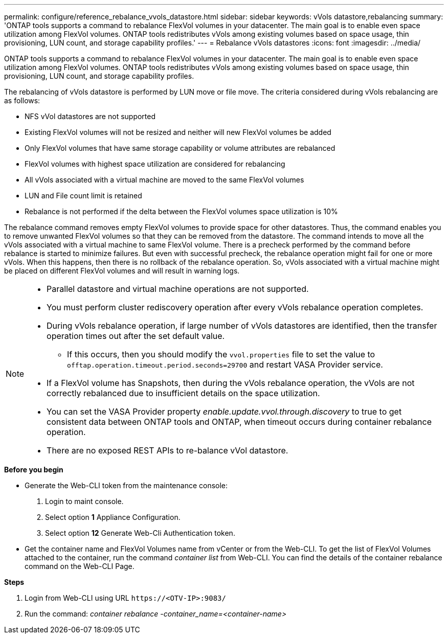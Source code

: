 ---
permalink: configure/reference_rebalance_vvols_datastore.html
sidebar: sidebar
keywords: vVols datastore,rebalancing
summary: 'ONTAP tools supports a command to rebalance FlexVol volumes in your datacenter. The main goal is to enable even space utilization among FlexVol volumes. ONTAP tools redistributes vVols among existing volumes based on space usage, thin provisioning, LUN count, and storage capability profiles.'
---
= Rebalance vVols datastores
:icons: font
:imagesdir: ../media/

[.lead]
ONTAP tools supports a command to rebalance FlexVol volumes in your datacenter. The main goal is to enable even space utilization among FlexVol volumes. ONTAP tools redistributes vVols among existing volumes based on space usage, thin provisioning, LUN count, and storage capability profiles.

The rebalancing of vVols datastore is performed by LUN move or file move. The criteria considered during vVols rebalancing are as follows:

* NFS vVol datastores are not supported
* Existing FlexVol volumes will not be resized and neither will new FlexVol volumes be added
* Only FlexVol volumes that have same storage capability or volume attributes are rebalanced
* FlexVol volumes with highest space utilization are considered for rebalancing
* All vVols associated with a virtual machine are moved to the same FlexVol volumes
* LUN and File count limit is retained
* Rebalance is not performed if the delta between the FlexVol volumes space utilization is 10%

The rebalance command removes empty FlexVol volumes to provide space for other datastores. Thus, the command enables you to remove unwanted FlexVol volumes so that they can be removed from the datastore. The command intends to move all the vVols associated with a virtual machine to same FlexVol volume. There is a precheck performed by the command before rebalance is started to minimize failures. But even with successful precheck, the rebalance operation might fail for one or more vVols. When this happens, then there is no rollback of the rebalance operation. So, vVols associated with a virtual machine might be placed on different FlexVol volumes and will result in warning logs.
[NOTE]
====

* Parallel datastore and virtual machine operations are not supported.
* You must perform cluster rediscovery operation after every vVols rebalance operation completes.
* During vVols rebalance operation, if large number of vVols datastores are identified, then the transfer operation times out after the set default value.
** If this occurs, then you should modify the `vvol.properties` file to set the value to `offtap.operation.timeout.period.seconds=29700` and restart VASA Provider service.
* If a FlexVol volume has Snapshots, then during the vVols rebalance operation, the vVols are not correctly rebalanced due to insufficient details on the space utilization.
* You can set the VASA Provider property _enable.update.vvol.through.discovery_ to true to get consistent data between ONTAP tools and ONTAP, when timeout occurs during container rebalance operation.
* There are no exposed REST APIs to re-balance vVol datastore.
====

.*Before you begin*

* Generate the Web-CLI token from the maintenance console:
. Login to maint console.
. Select option *1* Appliance Configuration.
. Select option *12* Generate Web-Cli Authentication token.

* Get the container name and FlexVol Volumes name from vCenter or from the Web-CLI.
To get the list of FlexVol Volumes attached to the container, run the command _container list_ from Web-CLI. You can find the details of the container rebalance command on the Web-CLI Page.


.*Steps*

. Login from Web-CLI using URL `\https://<OTV-IP>:9083/`
. Run the command: _container rebalance -container_name=<container-name>_
 
